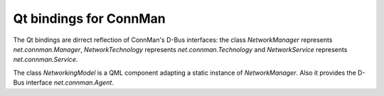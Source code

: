 Qt bindings for ConnMan
=======================

The Qt bindings are dirrect reflection of ConnMan's D-Bus interfaces:
the class `NetworkManager` represents `net.connman.Manager`,
`NetworkTechnology` represents `net.connman.Technology` and
`NetworkService` represents `net.connman.Service`.

The class `NetworkingModel` is a QML component adapting a static instance of
`NetworkManager`. Also it provides the D-Bus interface `net.connman.Agent`.
